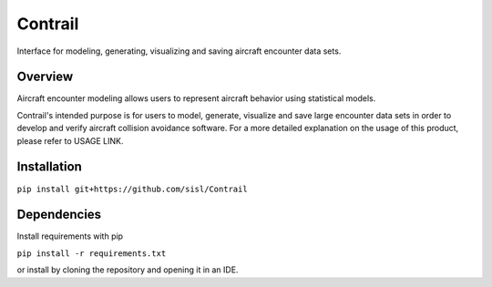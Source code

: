 .. _readme-contrail:

Contrail
******************
Interface for modeling, generating, visualizing and saving aircraft encounter data sets.

.. _contrail-overview:

Overview
===============

Aircraft encounter modeling allows users to represent aircraft behavior using statistical models. 

Contrail's intended purpose is for users to model, generate, visualize and save large 
encounter data sets in order to develop and verify aircraft collision avoidance software. 
For a more detailed explanation on the usage of this product, please refer to USAGE LINK. 

.. _contrail-intallation:

Installation
===============

``pip install git+https://github.com/sisl/Contrail``

.. _contrail-dependencies:

Dependencies
===============
Install requirements with pip

``pip install -r requirements.txt``

or install by cloning the repository and opening it in an IDE.